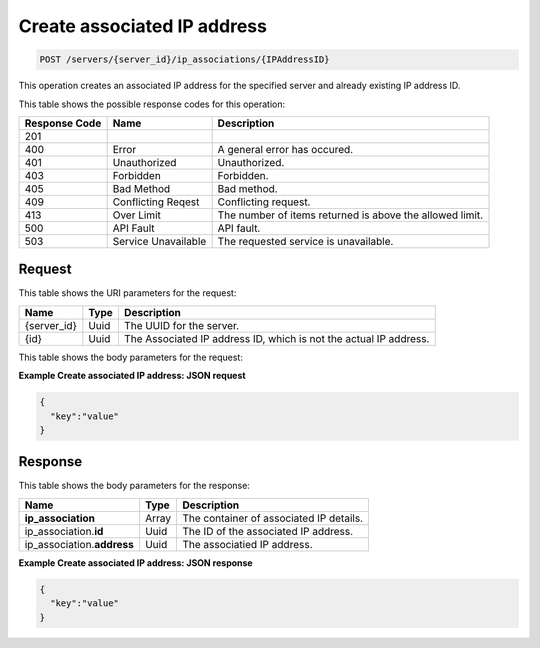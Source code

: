 
.. THIS OUTPUT IS GENERATED FROM THE WADL. DO NOT EDIT.

.. _post-create-associated-ip-address-servers-server-id-ip-associations-ipaddressid:

Create associated IP address
^^^^^^^^^^^^^^^^^^^^^^^^^^^^^^^^^^^^^^^^^^^^^^^^^^^^^^^^^^^^^^^^^^^^^^^^^^^^^^^^

.. code::

    POST /servers/{server_id}/ip_associations/{IPAddressID}

This operation creates an associated IP address for the specified server and already existing 
IP address ID.



This table shows the possible response codes for this operation:


+--------------------------+-------------------------+-------------------------+
|Response Code             |Name                     |Description              |
+==========================+=========================+=========================+
|201                       |                         |                         |
+--------------------------+-------------------------+-------------------------+
|400                       |Error                    |A general error has      |
|                          |                         |occured.                 |
+--------------------------+-------------------------+-------------------------+
|401                       |Unauthorized             |Unauthorized.            |
+--------------------------+-------------------------+-------------------------+
|403                       |Forbidden                |Forbidden.               |
+--------------------------+-------------------------+-------------------------+
|405                       |Bad Method               |Bad method.              |
+--------------------------+-------------------------+-------------------------+
|409                       |Conflicting Reqest       |Conflicting request.     |
+--------------------------+-------------------------+-------------------------+
|413                       |Over Limit               |The number of items      |
|                          |                         |returned is above the    |
|                          |                         |allowed limit.           |
+--------------------------+-------------------------+-------------------------+
|500                       |API Fault                |API fault.               |
+--------------------------+-------------------------+-------------------------+
|503                       |Service Unavailable      |The requested service is |
|                          |                         |unavailable.             |
+--------------------------+-------------------------+-------------------------+


Request
""""""""""""""""




This table shows the URI parameters for the request:

+--------------------------+-------------------------+-------------------------+
|Name                      |Type                     |Description              |
+==========================+=========================+=========================+
|{server_id}               |Uuid                     |The UUID for the server. |
+--------------------------+-------------------------+-------------------------+
|{id}                      |Uuid                     |The Associated IP        |
|                          |                         |address ID, which is not |
|                          |                         |the actual IP address.   |
+--------------------------+-------------------------+-------------------------+





This table shows the body parameters for the request:

+--------------------------+-------------------------+-------------------------+
|Name                      |Type                     |Description              |
+==========================+=========================+=========================+
|\              |Array *(Required)*       |The container for shared |
|**ip_address**            |                         |IP request parasmeters.  |
+--------------------------+-------------------------+-------------------------+
|ip_address.\   |Uuid *(Required)*        |The ID of the network.   |
|**network_id**            |                         |                         |
+--------------------------+-------------------------+-------------------------+
|ip_address.\   |String *(Required)*      |The subnet IP version,   |
|**version**               |                         |which is ``4`` or ``6``. |
+--------------------------+-------------------------+-------------------------+
|ip_address.\   |Array *(Optional)*       |The array of port        |
|**port_ids**              |                         |objects, containing port |
|                          |                         |IDs for the shared IP.   |
+--------------------------+-------------------------+-------------------------+
|ip_address.\   |Array *(Optional)*       |The array of device      |
|**device_ids**            |                         |objects, containing      |
|                          |                         |device IDs for the       |
|                          |                         |shared IP.               |
+--------------------------+-------------------------+-------------------------+





**Example Create associated IP address: JSON request**


.. code::

   {
     "key":"value" 
   }





Response
""""""""""""""""





This table shows the body parameters for the response:

+-----------------------------+------------------------+-----------------------+
|Name                         |Type                    |Description            |
+=============================+========================+=======================+
|**ip_association**           |Array                   |The container of       |
|                             |                        |associated IP details. |
+-----------------------------+------------------------+-----------------------+
|ip_association.\ **id**      |Uuid                    |The ID of the          |
|                             |                        |associated IP address. |
+-----------------------------+------------------------+-----------------------+
|ip_association.\ **address** |Uuid                    |The associatied IP     |
|                             |                        |address.               |
+-----------------------------+------------------------+-----------------------+







**Example Create associated IP address: JSON response**


.. code::

   {
     "key":"value" 
   }




